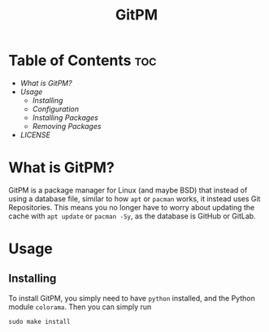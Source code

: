 #+TITLE: GitPM
#+DESCRIPTION: The Git Package Manager

* Table of Contents :toc:
+ [[What is GitPM?]]
+ [[Usage]]
  * [[Installing]]
  * [[Configuration]]
  * [[Installing Packages]]
  * [[Removing Packages]]
+ [[LICENSE]]

* What is GitPM?
GitPM is a package manager for Linux (and maybe BSD) that instead of using a database file, similar to how ~apt~ or ~pacman~ works, it instead uses Git Repositories.
This means you no longer have to worry about updating the cache with ~apt update~ or ~pacman -Sy~, as the database is GitHub or GitLab.

* Usage
** Installing
To install GitPM, you simply need to have ~python~ installed, and the Python module ~colorama~. Then you can simply run

#+BEGIN_EXAMPLE
sudo make install
#+END_EXAMPLE
